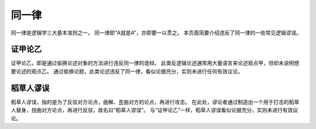 同一律
=======================

同一律是逻辑学三大基本准则之一。
同一律即“A就是A”，亦即要一以贯之。
本页面简要介绍违反了同一律的一些常见逻辑谬误。

证甲论乙
-----------------------
证甲论乙，即是通过偷换论述对象的方法进行违反同一律的诡辩。
此类反逻辑论述通常用大量语言来论述观点甲，但却未说明想要论述的观点乙。
通过偷换论题，此类论述违反了同一律，看似论据充分，实则未进行任何有效议论。

稻草人谬误
-----------------------
稻草人谬误，指的是为了反驳对方论点，曲解、歪曲对方的论点，再进行攻击。
在此处，谬论者通过制造出一个用于打击的稻草人替身，扭曲对方论点，再进行反驳，故名曰“稻草人谬误”。
与“证甲论乙”一样，稻草人谬误看似论据充分，实则未进行有效议论。
